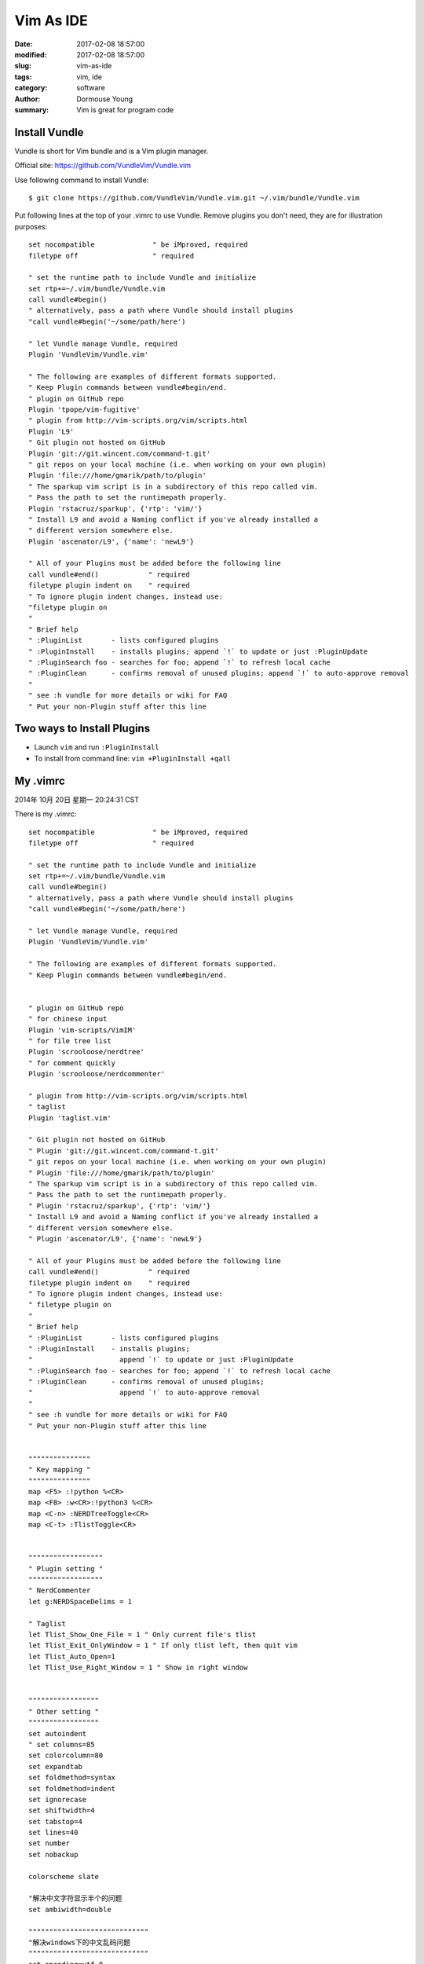 Vim As IDE
***********


:date: 2017-02-08 18:57:00
:modified: 2017-02-08 18:57:00
:slug: vim-as-ide
:tags: vim, ide
:category: software
:author: Dormouse Young
:summary: Vim is great for program code

Install Vundle
==============

Vundle is short for Vim bundle and is a Vim plugin manager.

Official site: https://github.com/VundleVim/Vundle.vim

Use following command to install Vundle::

    $ git clone https://github.com/VundleVim/Vundle.vim.git ~/.vim/bundle/Vundle.vim

Put following lines at the top of your .vimrc to use Vundle. Remove plugins you
don't need, they are for illustration purposes::

    set nocompatible              " be iMproved, required
    filetype off                  " required

    " set the runtime path to include Vundle and initialize
    set rtp+=~/.vim/bundle/Vundle.vim
    call vundle#begin()
    " alternatively, pass a path where Vundle should install plugins
    "call vundle#begin('~/some/path/here')

    " let Vundle manage Vundle, required
    Plugin 'VundleVim/Vundle.vim'

    " The following are examples of different formats supported.
    " Keep Plugin commands between vundle#begin/end.
    " plugin on GitHub repo
    Plugin 'tpope/vim-fugitive'
    " plugin from http://vim-scripts.org/vim/scripts.html
    Plugin 'L9'
    " Git plugin not hosted on GitHub
    Plugin 'git://git.wincent.com/command-t.git'
    " git repos on your local machine (i.e. when working on your own plugin)
    Plugin 'file:///home/gmarik/path/to/plugin'
    " The sparkup vim script is in a subdirectory of this repo called vim.
    " Pass the path to set the runtimepath properly.
    Plugin 'rstacruz/sparkup', {'rtp': 'vim/'}
    " Install L9 and avoid a Naming conflict if you've already installed a
    " different version somewhere else.
    Plugin 'ascenator/L9', {'name': 'newL9'}

    " All of your Plugins must be added before the following line
    call vundle#end()            " required
    filetype plugin indent on    " required
    " To ignore plugin indent changes, instead use:
    "filetype plugin on
    "
    " Brief help
    " :PluginList       - lists configured plugins
    " :PluginInstall    - installs plugins; append `!` to update or just :PluginUpdate
    " :PluginSearch foo - searches for foo; append `!` to refresh local cache
    " :PluginClean      - confirms removal of unused plugins; append `!` to auto-approve removal
    "
    " see :h vundle for more details or wiki for FAQ
    " Put your non-Plugin stuff after this line


Two ways to Install Plugins
===========================

- Launch ``vim`` and run ``:PluginInstall``

- To install from command line: ``vim +PluginInstall +qall``


My .vimrc
=========

2014年 10月 20日 星期一 20:24:31 CST

There is my .vimrc::

    set nocompatible              " be iMproved, required
    filetype off                  " required

    " set the runtime path to include Vundle and initialize
    set rtp+=~/.vim/bundle/Vundle.vim
    call vundle#begin()
    " alternatively, pass a path where Vundle should install plugins
    "call vundle#begin('~/some/path/here')

    " let Vundle manage Vundle, required
    Plugin 'VundleVim/Vundle.vim'

    " The following are examples of different formats supported.
    " Keep Plugin commands between vundle#begin/end.


    " plugin on GitHub repo
    " for chinese input 
    Plugin 'vim-scripts/VimIM'
    " for file tree list
    Plugin 'scrooloose/nerdtree'
    " for comment quickly
    Plugin 'scrooloose/nerdcommenter'

    " plugin from http://vim-scripts.org/vim/scripts.html
    " taglist
    Plugin 'taglist.vim'

    " Git plugin not hosted on GitHub
    " Plugin 'git://git.wincent.com/command-t.git'
    " git repos on your local machine (i.e. when working on your own plugin)
    " Plugin 'file:///home/gmarik/path/to/plugin'
    " The sparkup vim script is in a subdirectory of this repo called vim.
    " Pass the path to set the runtimepath properly.
    " Plugin 'rstacruz/sparkup', {'rtp': 'vim/'}
    " Install L9 and avoid a Naming conflict if you've already installed a
    " different version somewhere else.
    " Plugin 'ascenator/L9', {'name': 'newL9'}

    " All of your Plugins must be added before the following line
    call vundle#end()            " required
    filetype plugin indent on    " required
    " To ignore plugin indent changes, instead use:
    " filetype plugin on
    "
    " Brief help
    " :PluginList       - lists configured plugins
    " :PluginInstall    - installs plugins;
    "                     append `!` to update or just :PluginUpdate
    " :PluginSearch foo - searches for foo; append `!` to refresh local cache
    " :PluginClean      - confirms removal of unused plugins;
    "                     append `!` to auto-approve removal
    "
    " see :h vundle for more details or wiki for FAQ
    " Put your non-Plugin stuff after this line


    """""""""""""""
    " Key mapping "
    """""""""""""""
    map <F5> :!python %<CR>
    map <F8> :w<CR>:!python3 %<CR>
    map <C-n> :NERDTreeToggle<CR>
    map <C-t> :TlistToggle<CR>


    """"""""""""""""""
    " Plugin setting "
    """"""""""""""""""
    " NerdCommenter
    let g:NERDSpaceDelims = 1

    " Taglist
    let Tlist_Show_One_File = 1 " Only current file's tlist
    let Tlist_Exit_OnlyWindow = 1 " If only tlist left, then quit vim
    let Tlist_Auto_Open=1
    let Tlist_Use_Right_Window = 1 " Show in right window


    """""""""""""""""
    " Other setting "
    """""""""""""""""
    set autoindent
    " set columns=85
    set colorcolumn=80
    set expandtab 
    set foldmethod=syntax
    set foldmethod=indent
    set ignorecase
    set shiftwidth=4
    set tabstop=4 
    set lines=40
    set number
    set nobackup

    colorscheme slate

    "解决中文字符显示半个的问题
    set ambiwidth=double

    """""""""""""""""""""""""""""
    "解决windows下的中文乱码问题
    """""""""""""""""""""""""""""
    set encoding=utf-8
    "set termencoding=utf-8
    set fileencodings=ucs-bom,utf-8,chinese,latin-1
    if has("win32")
        set fileencoding=chinese
        "解决中文菜单乱码
        set langmenu=zh_CN.utf-8
        source $VIMRUNTIME/delmenu.vim
        source $VIMRUNTIME/menu.vim
        "解决console输出乱码
        language messages zh_cn.utf-8
        "设置字体
        "取得当前使用的字体：set guifont?
        "如果字体名称中含有空格，需要在空格前面加上一个反斜杠(\)：
        "set guifont=Terminal:h18:b:cANSI
        set guifont=Fixedsys
    else
        set fileencoding=utf-8
        set guifont=文泉驿等宽微米黑\ 12
    endif

    """""""""""""""""""""""
    " 设定 vimdiff 的颜色 "
    """""""""""""""""""""""
    if &diff
        set tw=80 columns=180
        " 设定超过的部份会自动换行，适合搭配显示行号使用
        " Add 代表新增的一行， Delete 代表删除的一行，
        " Change 代表有差异的一行，Text 代表有差异的这一行中，具有差异的部份
        hi DiffAdd ctermfg=Grey ctermbg=Blue guifg=Black guibg=LightBlue
        hi DiffDelete ctermfg=Grey ctermbg=Grey guifg=Grey
        hi DiffChange ctermfg=Black ctermbg=DarkGreen guifg=Black guibg=LightGray
        hi DiffText ctermfg=Black ctermbg=Grey guifg=Black guibg=Gray
    endif

